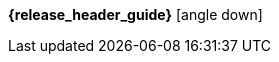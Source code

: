[.top-menu-guides]
====
*{release_header_guide}* icon:angle-down[]

ifeval::["{release_header_guide}" != "{productoverview_name_short}"]
* {productoverview_link}[{productoverview_name_short}]
endif::[]
====

[.top-menu-version]
====
ifeval::["{project_buildType}" == "latest"]
[.versionlatest]
Version *{project_version}* _Latest_
endif::[]
ifeval::["{project_buildType}" == "archive"]
[.versionarchive]
Version *{project_version}* _{release_header_latest_link}[Click here for latest]_
endif::[]
====